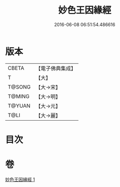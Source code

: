 #+TITLE: 妙色王因緣經 
#+DATE: 2016-06-08 06:51:54.486616

* 版本
 |     CBETA|【電子佛典集成】|
 |         T|【大】     |
 |    T@SONG|【大→宋】   |
 |    T@MING|【大→明】   |
 |    T@YUAN|【大→元】   |
 |      T@LI|【大→麗】   |

* 目次

* 卷
[[file:KR6b0015_001.txt][妙色王因緣經 1]]

